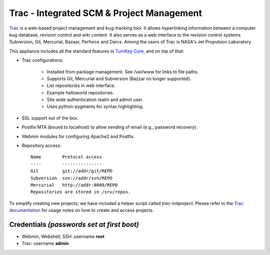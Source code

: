 Trac - Integrated SCM & Project Management
==========================================

`Trac`_ is a web-based project management and bug-tracking tool. It
allows hyperlinking information between a computer bug database,
revision control and wiki content. It also serves as a web interface to
the revision control systems Subversion, Git, Mercurial, Bazaar,
Perforce and Darcs. Among the users of Trac is NASA's Jet Propulsion
Laboratory.

This appliance includes all the standard features in `TurnKey Core`_,
and on top of that:

- Trac configurations:
   
   - Installed from package management. See /var/www for links to file
     paths.
   - Supports Git, Mercurial and Subversion (Bazzar no longer supported).
   - List repositories in web interface.
   - Example helloworld repositories.
   - Site wide authentication realm and admin user.
   - Uses python-pygments for syntax highlighting.

- SSL support out of the box.
- Postfix MTA (bound to localhost) to allow sending of email (e.g.,
  password recovery).
- Webmin modules for configuring Apache2 and Postfix.

- Repository access::

    Name        Protocol access
    ----        ---------------
    Git         git://addr/git/REPO
    Subversion  svn://addr/svn/REPO
    Mercurial   http://addr:8080/REPO
    Repositories are stored in /srv/repos.

To simplify creating new projects, we have included a helper script
called *trac-initproject*. Please refer to the `Trac documentation`_ for
usage notes on how to create and access projects.

Credentials *(passwords set at first boot)*
-------------------------------------------

-  Webmin, Webshell, SSH: username **root**
-  Trac: username **admin**


.. _Trac: http://trac.edgewall.org
.. _TurnKey Core: http://www.turnkeylinux.org/core
.. _Trac documentation: http://www.turnkeylinux.org/docs/trac
